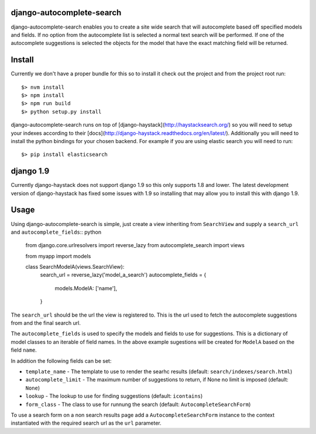 django-autocomplete-search
==========================

django-autocomplete-search enables you to create a site wide search that will autocomplete based off specified models
and fields. If no option from the autocomplete list is selected a normal text search will be performed. If one of the
autocomplete suggestions is selected the objects for the model that have the exact matching field will be returned.

Install
=======

Currently we don't have a proper bundle for this so to install it check out the project and from the project root run::

    $> nvm install
    $> npm install
    $> npm run build
    $> python setup.py install

django-autocomplete-search runs on top of [django-haystack](http://haystacksearch.org/) so you will need to setup your
indexes according to their [docs](http://django-haystack.readthedocs.org/en/latest/). Additionally you will need to
install the python bindings for your chosen backend. For example if you are using elastic search you will need to run::

    $> pip install elasticsearch

django 1.9
==========

Currently django-haystack does not support django 1.9 so this only supports 1.8 and lower. The latest development
version of django-haystack has fixed some issues with 1.9 so installing that may allow you to install this with
django 1.9.

Usage
=====

Using django-autocomplete-search is simple, just create a view inheriting from ``SearchView`` and supply a ``search_url``
and ``autocomplete_fields``:: python

    from django.core.urlresolvers import reverse_lazy
    from autocomplete_search import views
    
    from myapp import models
    
    
    class SearchModelA(views.SearchView):
        search_url = reverse_lazy('model_a_search')
        autocomplete_fields = {
            models.ModelA: ['name'],
        }

The ``search_url`` should be the url the view is registered to. This is the url used to fetch the autocomplete
suggestions from and the final search url.

The ``autocomplete_fields`` is used to specify the models and fields to use for suggestions. This is a dictionary of
model classes to an iterable of field names. In the above example sugestions will be created for ``ModelA`` based on
the field ``name``.

In addition the following fields can be set:

- ``template_name`` - The template to use to render the searhc results (default: ``search/indexes/search.html``)
- ``autocomplete_limit`` - The maximum number of suggestions to return, if None no limit is imposed (default: ``None``)
- ``lookup`` - The lookup to use for finding suggestions (default: ``icontains``)
- ``form_class`` - The class to use for runnung the search (default: ``AutocompleteSearchForm``)

To use a search form on a non search results page add a ``AutocompleteSearchForm`` instance to the context instantiated
with the required search url as the ``url`` parameter.
